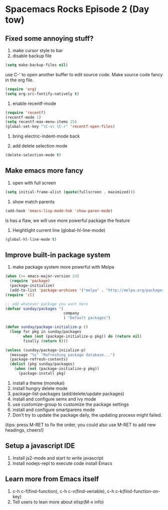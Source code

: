 * Spacemacs Rocks Episode 2 (Day tow)

** Fixed some annoying stuff?
1. make cursor style to bar
2. disable backup file
#+BEGIN_SRC emacs-lisp
  (setq make-backup-files nil)
#+END_SRC
use C-' to open another buffer to edit source code.
Make source code fancy in the org file.
#+BEGIN_SRC emacs-lisp
  (require 'org)
  (setq org-src-fontify-natively t)
#+END_SRC

3. enable recentf-mode
#+BEGIN_SRC emacs-lisp
  (require 'recentf)
  (recentf-mode 1)
  (setq recentf-max-menu-items 25)
  (global-set-key "\C-x\ \C-r" 'recentf-open-files)
#+END_SRC

4. bring electric-indent-mode back

5. add delete selection mode
#+BEGIN_SRC emacs-lisp
  (delete-selection-mode t)
#+END_SRC

** Make emacs more fancy
1. open with full screen
#+BEGIN_SRC emacs-lisp
  (setq initial-frame-alist (quote(fullscreen . maximized)))
#+END_SRC

2. show match parents
#+BEGIN_SRC emacs-lisp
  (add-hook 'emacs-lisp-mode-hok 'show-paren-mode)
#+END_SRC
Is has a flaw, we will use more powerful package the feature

3. Heightlight current line (global-hl-line-mode)
#+BEGIN_SRC emacs-lisp
  (global-hl-line-mode t)
#+END_SRC

** Improve built-in package system
1. make package system more powerful with Melpa
#+BEGIN_SRC emacs-lisp
  (when (>= emacs-major-version 24)
    (require 'package)
    (package-initialize)
    (add-to-list 'package-archives '("melpa" . "http://melpa.org/packages/") t))
  (require 'cl)

  ;; add whatever package you want here
  (defvar sunday/packages '(
                            company
                            ) "Default packages")

  (defun sunday/package-initialize-p ()
    (loop for pkg in sunday/packages
          when (not (package-initialize-p pkg)) do (return nil)
          finally (return t)))

  (unless (sunday/package-iniialize-p)
    (message "%s" "Refreshing package database...")
    (package-refresh-contents)
    (dolist (pkg sunday/packages)
      (when (not (package-initialize-p pkg))
        (package-install pkg)
#+END_SRC

1. install a theme (monokai)
2. install hungry delete mode
3. package-list-packages (add/delete/update packages)
4. install and configure semx and ivy mode
5. use customize-group to customize the package settings 
6. install and configure smartparens mode
7. Don't try to update the package daily, the updating process might failed.

(tips: press M-RET to fix the order, you could also use M-RET to add new headings, cheers!)

** Setup a javascript IDE
1. Install js2-mode and start to write javascript
2. Install nodejs-repl to execute code install Emacs

** Learn more from Emacs itself
1. c-h c-f(find-function), c-h c-v(find-veriable), c-h c-k(find-function-on-key)
2. Tell users to lean more about elisp(M-x info)

